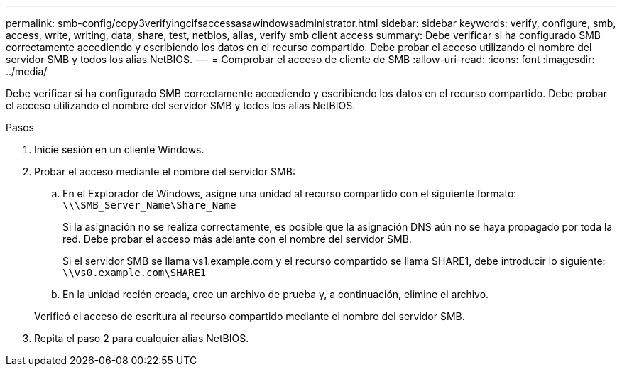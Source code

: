 ---
permalink: smb-config/copy3verifyingcifsaccessasawindowsadministrator.html 
sidebar: sidebar 
keywords: verify, configure, smb, access, write, writing, data, share, test, netbios, alias, verify smb client access 
summary: Debe verificar si ha configurado SMB correctamente accediendo y escribiendo los datos en el recurso compartido. Debe probar el acceso utilizando el nombre del servidor SMB y todos los alias NetBIOS. 
---
= Comprobar el acceso de cliente de SMB
:allow-uri-read: 
:icons: font
:imagesdir: ../media/


[role="lead"]
Debe verificar si ha configurado SMB correctamente accediendo y escribiendo los datos en el recurso compartido. Debe probar el acceso utilizando el nombre del servidor SMB y todos los alias NetBIOS.

.Pasos
. Inicie sesión en un cliente Windows.
. Probar el acceso mediante el nombre del servidor SMB:
+
.. En el Explorador de Windows, asigne una unidad al recurso compartido con el siguiente formato: `\⁠\\SMB_Server_Name\Share_Name`
+
Si la asignación no se realiza correctamente, es posible que la asignación DNS aún no se haya propagado por toda la red. Debe probar el acceso más adelante con el nombre del servidor SMB.

+
Si el servidor SMB se llama vs1.example.com y el recurso compartido se llama SHARE1, debe introducir lo siguiente: `\⁠\vs0.example.com\SHARE1`

.. En la unidad recién creada, cree un archivo de prueba y, a continuación, elimine el archivo.


+
Verificó el acceso de escritura al recurso compartido mediante el nombre del servidor SMB.

. Repita el paso 2 para cualquier alias NetBIOS.

